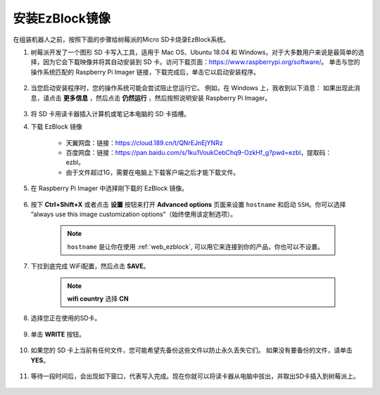 
.. _ezb_image:

安装EzBlock镜像
=========================

在组装机器人之前，按照下面的步骤给树莓派的Micro SD卡烧录EzBlock系统。

#. 树莓派开发了一个图形 SD 卡写入工具，适用于 Mac OS、Ubuntu 18.04 和 Windows，对于大多数用户来说是最简单的选择，因为它会下载映像并将其自动安装到 SD 卡。访问下载页面：https://www.raspberrypi.org/software/。 单击与您的操作系统匹配的 Raspberry Pi Imager 链接，下载完成后，单击它以启动安装程序。

    .. image:: img/image11.png
        :align: center



#. 当您启动安装程序时，您的操作系统可能会尝试阻止您运行它。 例如，在 Windows 上，我收到以下消息： 如果出现此消息，请点击 **更多信息** ，然后点击 **仍然运行** ，然后按照说明安装 Raspberry Pi Imager。

    .. image:: img/image12.png
        :align: center

#. 将 SD 卡用读卡器插入计算机或笔记本电脑的 SD 卡插槽。



#. 下载 EzBlock 镜像
 
    * 天翼网盘：链接：https://cloud.189.cn/t/QNrEJnEjYNRz
    * 百度网盘：链接：https://pan.baidu.com/s/1ku1VoukCebChq9-OzkHf_g?pwd=ezbl，提取码：ezbl。
    * 由于文件超过1G，需要在电脑上下载客户端之后才能下载文件。

#. 在 Raspberry Pi Imager 中选择刚下载的 EzBlock 镜像。

    .. image:: img/otherOS.png
        :align: center


#. 按下 **Ctrl+Shift+X** 或者点击 **设置** 按钮来打开 **Advanced options** 页面来设置 ``hostname`` 和启动 ``SSH``。你可以选择 “always use this image customization options”（始终使用该定制选项）。

    .. note::

        ``hostname`` 是让你在使用 :ref:`web_ezblock`, 可以用它来连接到你的产品，你也可以不设置。

    .. image:: img/configure.png
        :align: center

#. 下拉到底完成 WiFi配置，然后点击 **SAVE**。

    .. note::

        **wifi country** 选择 **CN**
    .. image:: img/image16.png
        :align: center



#. 选择您正在使用的SD卡。

    .. image:: img/image14.png
        :align: center



#. 单击 **WRITE** 按钮。

    .. image:: img/image17.png
        :align: center



#. 如果您的 SD 卡上当前有任何文件，您可能希望先备份这些文件以防止永久丢失它们。 如果没有要备份的文件，请单击 **YES**。

    .. image:: img/image18.png
        :align: center



#. 等待一段时间后，会出现如下窗口，代表写入完成。现在你就可以将读卡器从电脑中拔出，并取出SD卡插入到树莓派上。

    .. image:: img/image19.png
        :align: center